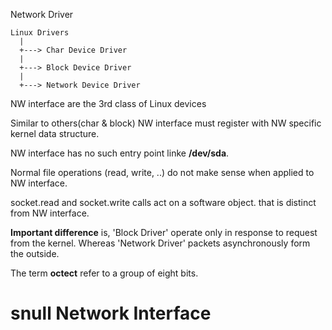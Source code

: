 Network Driver

#+BEGIN_EXAMPLE
  Linux Drivers
    |
    +---> Char Device Driver
    |
    +---> Block Device Driver
    |
    +---> Network Device Driver
#+END_EXAMPLE

  NW interface are the 3rd class of Linux devices

  Similar to others(char & block) NW interface must register with
  NW specific kernel data structure.

  NW interface has no such entry point linke */dev/sda*.

  Normal file operations (read, write, ..) do not make sense when
  applied to NW interface.

  socket.read and socket.write calls act on a software object. that
  is distinct from NW interface.

  *Important difference* is, 'Block Driver' operate only in
  response to request from the kernel. Whereas 'Network Driver'
  packets asynchronously form the outside.

  The term *octect* refer to a group of eight bits.


* *snull* Network Interface
